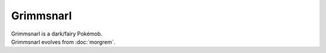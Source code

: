 .. grimmsnarl:

Grimmsnarl
-----------

.. image:: ../../_images/pokemobs/gen_8/entity_icon/textures/grimmsnarl.png
    :alt: Grimmsnarl
.. image:: ../../_images/pokemobs/gen_8/entity_icon/textures/grimmsnarls.png
    :alt: Grimmsnarl


| Grimmsnarl is a dark/fairy Pokémob.
| Grimmsnarl evolves from :doc:`morgrem`.